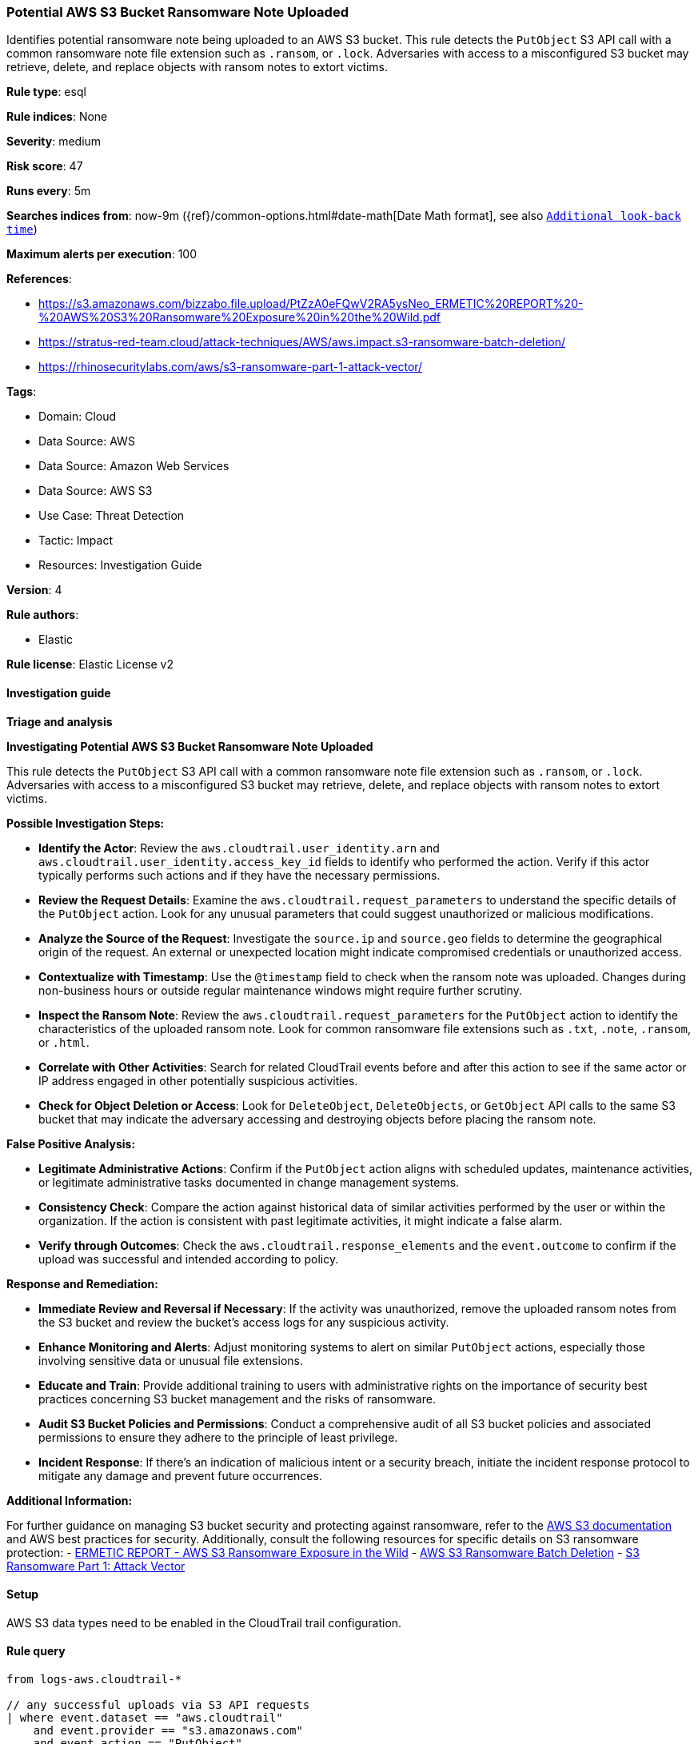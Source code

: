 [[prebuilt-rule-8-17-4-potential-aws-s3-bucket-ransomware-note-uploaded]]
=== Potential AWS S3 Bucket Ransomware Note Uploaded

Identifies potential ransomware note being uploaded to an AWS S3 bucket. This rule detects the `PutObject` S3 API call with a common ransomware note file extension such as `.ransom`, or `.lock`. Adversaries with access to a misconfigured S3 bucket may retrieve, delete, and replace objects with ransom notes to extort victims.

*Rule type*: esql

*Rule indices*: None

*Severity*: medium

*Risk score*: 47

*Runs every*: 5m

*Searches indices from*: now-9m ({ref}/common-options.html#date-math[Date Math format], see also <<rule-schedule, `Additional look-back time`>>)

*Maximum alerts per execution*: 100

*References*: 

* https://s3.amazonaws.com/bizzabo.file.upload/PtZzA0eFQwV2RA5ysNeo_ERMETIC%20REPORT%20-%20AWS%20S3%20Ransomware%20Exposure%20in%20the%20Wild.pdf
* https://stratus-red-team.cloud/attack-techniques/AWS/aws.impact.s3-ransomware-batch-deletion/
* https://rhinosecuritylabs.com/aws/s3-ransomware-part-1-attack-vector/

*Tags*: 

* Domain: Cloud
* Data Source: AWS
* Data Source: Amazon Web Services
* Data Source: AWS S3
* Use Case: Threat Detection
* Tactic: Impact
* Resources: Investigation Guide

*Version*: 4

*Rule authors*: 

* Elastic

*Rule license*: Elastic License v2


==== Investigation guide




*Triage and analysis*



*Investigating Potential AWS S3 Bucket Ransomware Note Uploaded*


This rule detects the `PutObject` S3 API call with a common ransomware note file extension such as `.ransom`, or `.lock`. Adversaries with access to a misconfigured S3 bucket may retrieve, delete, and replace objects with ransom notes to extort victims.


*Possible Investigation Steps:*


- **Identify the Actor**: Review the `aws.cloudtrail.user_identity.arn` and `aws.cloudtrail.user_identity.access_key_id` fields to identify who performed the action. Verify if this actor typically performs such actions and if they have the necessary permissions.
- **Review the Request Details**: Examine the `aws.cloudtrail.request_parameters` to understand the specific details of the `PutObject` action. Look for any unusual parameters that could suggest unauthorized or malicious modifications.
- **Analyze the Source of the Request**: Investigate the `source.ip` and `source.geo` fields to determine the geographical origin of the request. An external or unexpected location might indicate compromised credentials or unauthorized access.
- **Contextualize with Timestamp**: Use the `@timestamp` field to check when the ransom note was uploaded. Changes during non-business hours or outside regular maintenance windows might require further scrutiny.
- **Inspect the Ransom Note**: Review the `aws.cloudtrail.request_parameters` for the `PutObject` action to identify the characteristics of the uploaded ransom note. Look for common ransomware file extensions such as `.txt`, `.note`, `.ransom`, or `.html`.
- **Correlate with Other Activities**: Search for related CloudTrail events before and after this action to see if the same actor or IP address engaged in other potentially suspicious activities.
- **Check for Object Deletion or Access**: Look for `DeleteObject`, `DeleteObjects`, or `GetObject` API calls to the same S3 bucket that may indicate the adversary accessing and destroying objects before placing the ransom note.


*False Positive Analysis:*


- **Legitimate Administrative Actions**: Confirm if the `PutObject` action aligns with scheduled updates, maintenance activities, or legitimate administrative tasks documented in change management systems.
- **Consistency Check**: Compare the action against historical data of similar activities performed by the user or within the organization. If the action is consistent with past legitimate activities, it might indicate a false alarm.
- **Verify through Outcomes**: Check the `aws.cloudtrail.response_elements` and the `event.outcome` to confirm if the upload was successful and intended according to policy.


*Response and Remediation:*


- **Immediate Review and Reversal if Necessary**: If the activity was unauthorized, remove the uploaded ransom notes from the S3 bucket and review the bucket's access logs for any suspicious activity.
- **Enhance Monitoring and Alerts**: Adjust monitoring systems to alert on similar `PutObject` actions, especially those involving sensitive data or unusual file extensions.
- **Educate and Train**: Provide additional training to users with administrative rights on the importance of security best practices concerning S3 bucket management and the risks of ransomware.
- **Audit S3 Bucket Policies and Permissions**: Conduct a comprehensive audit of all S3 bucket policies and associated permissions to ensure they adhere to the principle of least privilege.
- **Incident Response**: If there's an indication of malicious intent or a security breach, initiate the incident response protocol to mitigate any damage and prevent future occurrences.


*Additional Information:*


For further guidance on managing S3 bucket security and protecting against ransomware, refer to the https://docs.aws.amazon.com/AmazonS3/latest/userguide/Welcome.html[AWS S3 documentation] and AWS best practices for security. Additionally, consult the following resources for specific details on S3 ransomware protection:
- https://s3.amazonaws.com/bizzabo.file.upload/PtZzA0eFQwV2RA5ysNeo_ERMETIC%20REPORT%20-%20AWS%20S3%20Ransomware%20Exposure%20in%20the%20Wild.pdf[ERMETIC REPORT - AWS S3 Ransomware Exposure in the Wild]
- https://stratus-red-team.cloud/attack-techniques/AWS/aws.impact.s3-ransomware-batch-deletion/[AWS S3 Ransomware Batch Deletion]
- https://rhinosecuritylabs.com/aws/s3-ransomware-part-1-attack-vector/[S3 Ransomware Part 1: Attack Vector]


==== Setup


AWS S3 data types need to be enabled in the CloudTrail trail configuration.

==== Rule query


[source, js]
----------------------------------
from logs-aws.cloudtrail-*

// any successful uploads via S3 API requests
| where event.dataset == "aws.cloudtrail"
    and event.provider == "s3.amazonaws.com"
    and event.action == "PutObject"
    and event.outcome == "success"

// abstract object name from API request parameters
| dissect aws.cloudtrail.request_parameters "%{?ignore_values}key=%{object_name}}"

// regex on common ransomware note extensions
| where object_name rlike "(.*)(ransom|lock|crypt|enc|readme|how_to_decrypt|decrypt_instructions|recovery|datarescue)(.*)"
    and not object_name rlike "(.*)(AWSLogs|CloudTrail|access-logs)(.*)"

// keep relevant fields
| keep tls.client.server_name, aws.cloudtrail.user_identity.arn, object_name

// aggregate by S3 bucket, resource and object name
| stats note_upload_count = count(*) by tls.client.server_name, aws.cloudtrail.user_identity.arn, object_name

// filter for single occurrence to eliminate common upload operations
| where note_upload_count == 1

----------------------------------

*Framework*: MITRE ATT&CK^TM^

* Tactic:
** Name: Impact
** ID: TA0040
** Reference URL: https://attack.mitre.org/tactics/TA0040/
* Technique:
** Name: Data Destruction
** ID: T1485
** Reference URL: https://attack.mitre.org/techniques/T1485/
